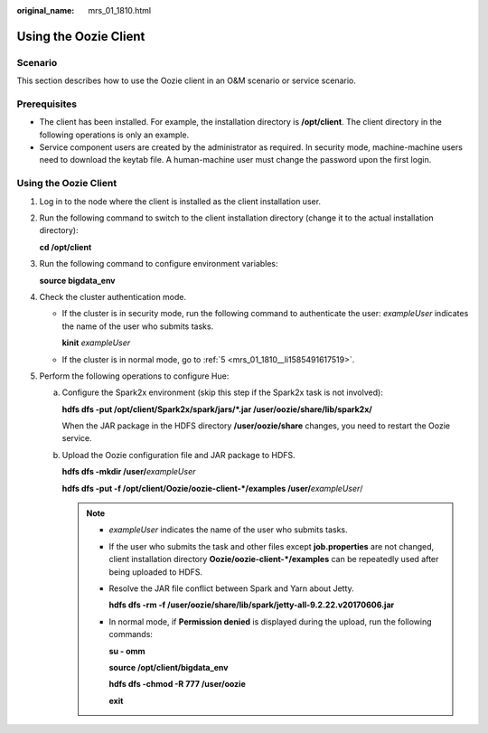 :original_name: mrs_01_1810.html

.. _mrs_01_1810:

Using the Oozie Client
======================

Scenario
--------

This section describes how to use the Oozie client in an O&M scenario or service scenario.

Prerequisites
-------------

-  The client has been installed. For example, the installation directory is **/opt/client**. The client directory in the following operations is only an example.

-  Service component users are created by the administrator as required. In security mode, machine-machine users need to download the keytab file. A human-machine user must change the password upon the first login.


Using the Oozie Client
----------------------

#. Log in to the node where the client is installed as the client installation user.

#. Run the following command to switch to the client installation directory (change it to the actual installation directory):

   **cd /opt/client**

#. Run the following command to configure environment variables:

   **source bigdata_env**

#. Check the cluster authentication mode.

   -  If the cluster is in security mode, run the following command to authenticate the user: *exampleUser* indicates the name of the user who submits tasks.

      **kinit** *exampleUser*

   -  If the cluster is in normal mode, go to :ref:`5 <mrs_01_1810__li1585491617519>`.

#. .. _mrs_01_1810__li1585491617519:

   Perform the following operations to configure Hue:

   a. Configure the Spark2x environment (skip this step if the Spark2x task is not involved):

      **hdfs dfs -put /opt/client/Spark2x/spark/jars/*.jar /user/oozie/share/lib/spark2x/**

      When the JAR package in the HDFS directory **/user/oozie/share** changes, you need to restart the Oozie service.

   b. Upload the Oozie configuration file and JAR package to HDFS.

      **hdfs dfs -mkdir /user/**\ *exampleUser*

      **hdfs dfs -put -f /opt/client/Oozie/oozie-client-*/examples /user/**\ *exampleUser*/

      .. note::

         -  *exampleUser* indicates the name of the user who submits tasks.

         -  If the user who submits the task and other files except **job.properties** are not changed, client installation directory **Oozie/oozie-client-*/examples** can be repeatedly used after being uploaded to HDFS.

         -  Resolve the JAR file conflict between Spark and Yarn about Jetty.

            **hdfs dfs -rm -f /user/oozie/share/lib/spark/jetty-all-9.2.22.v20170606.jar**

         -  In normal mode, if **Permission denied** is displayed during the upload, run the following commands:

            **su - omm**

            **source /opt/client/bigdata_env**

            **hdfs dfs -chmod -R 777 /user/oozie**

            **exit**
